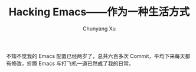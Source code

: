 #+TITLE: Hacking Emacs——作为一种生活方式
#+AUTHOR: Chunyang Xu
#+EMAIL: mail@xuchunyang.me

不知不觉我的 Emacs 配置已经两岁了，总共六百多次 Commit，平均下来每天都有修改，折腾 Emacs 与打飞机一道已然成了我的日常。
